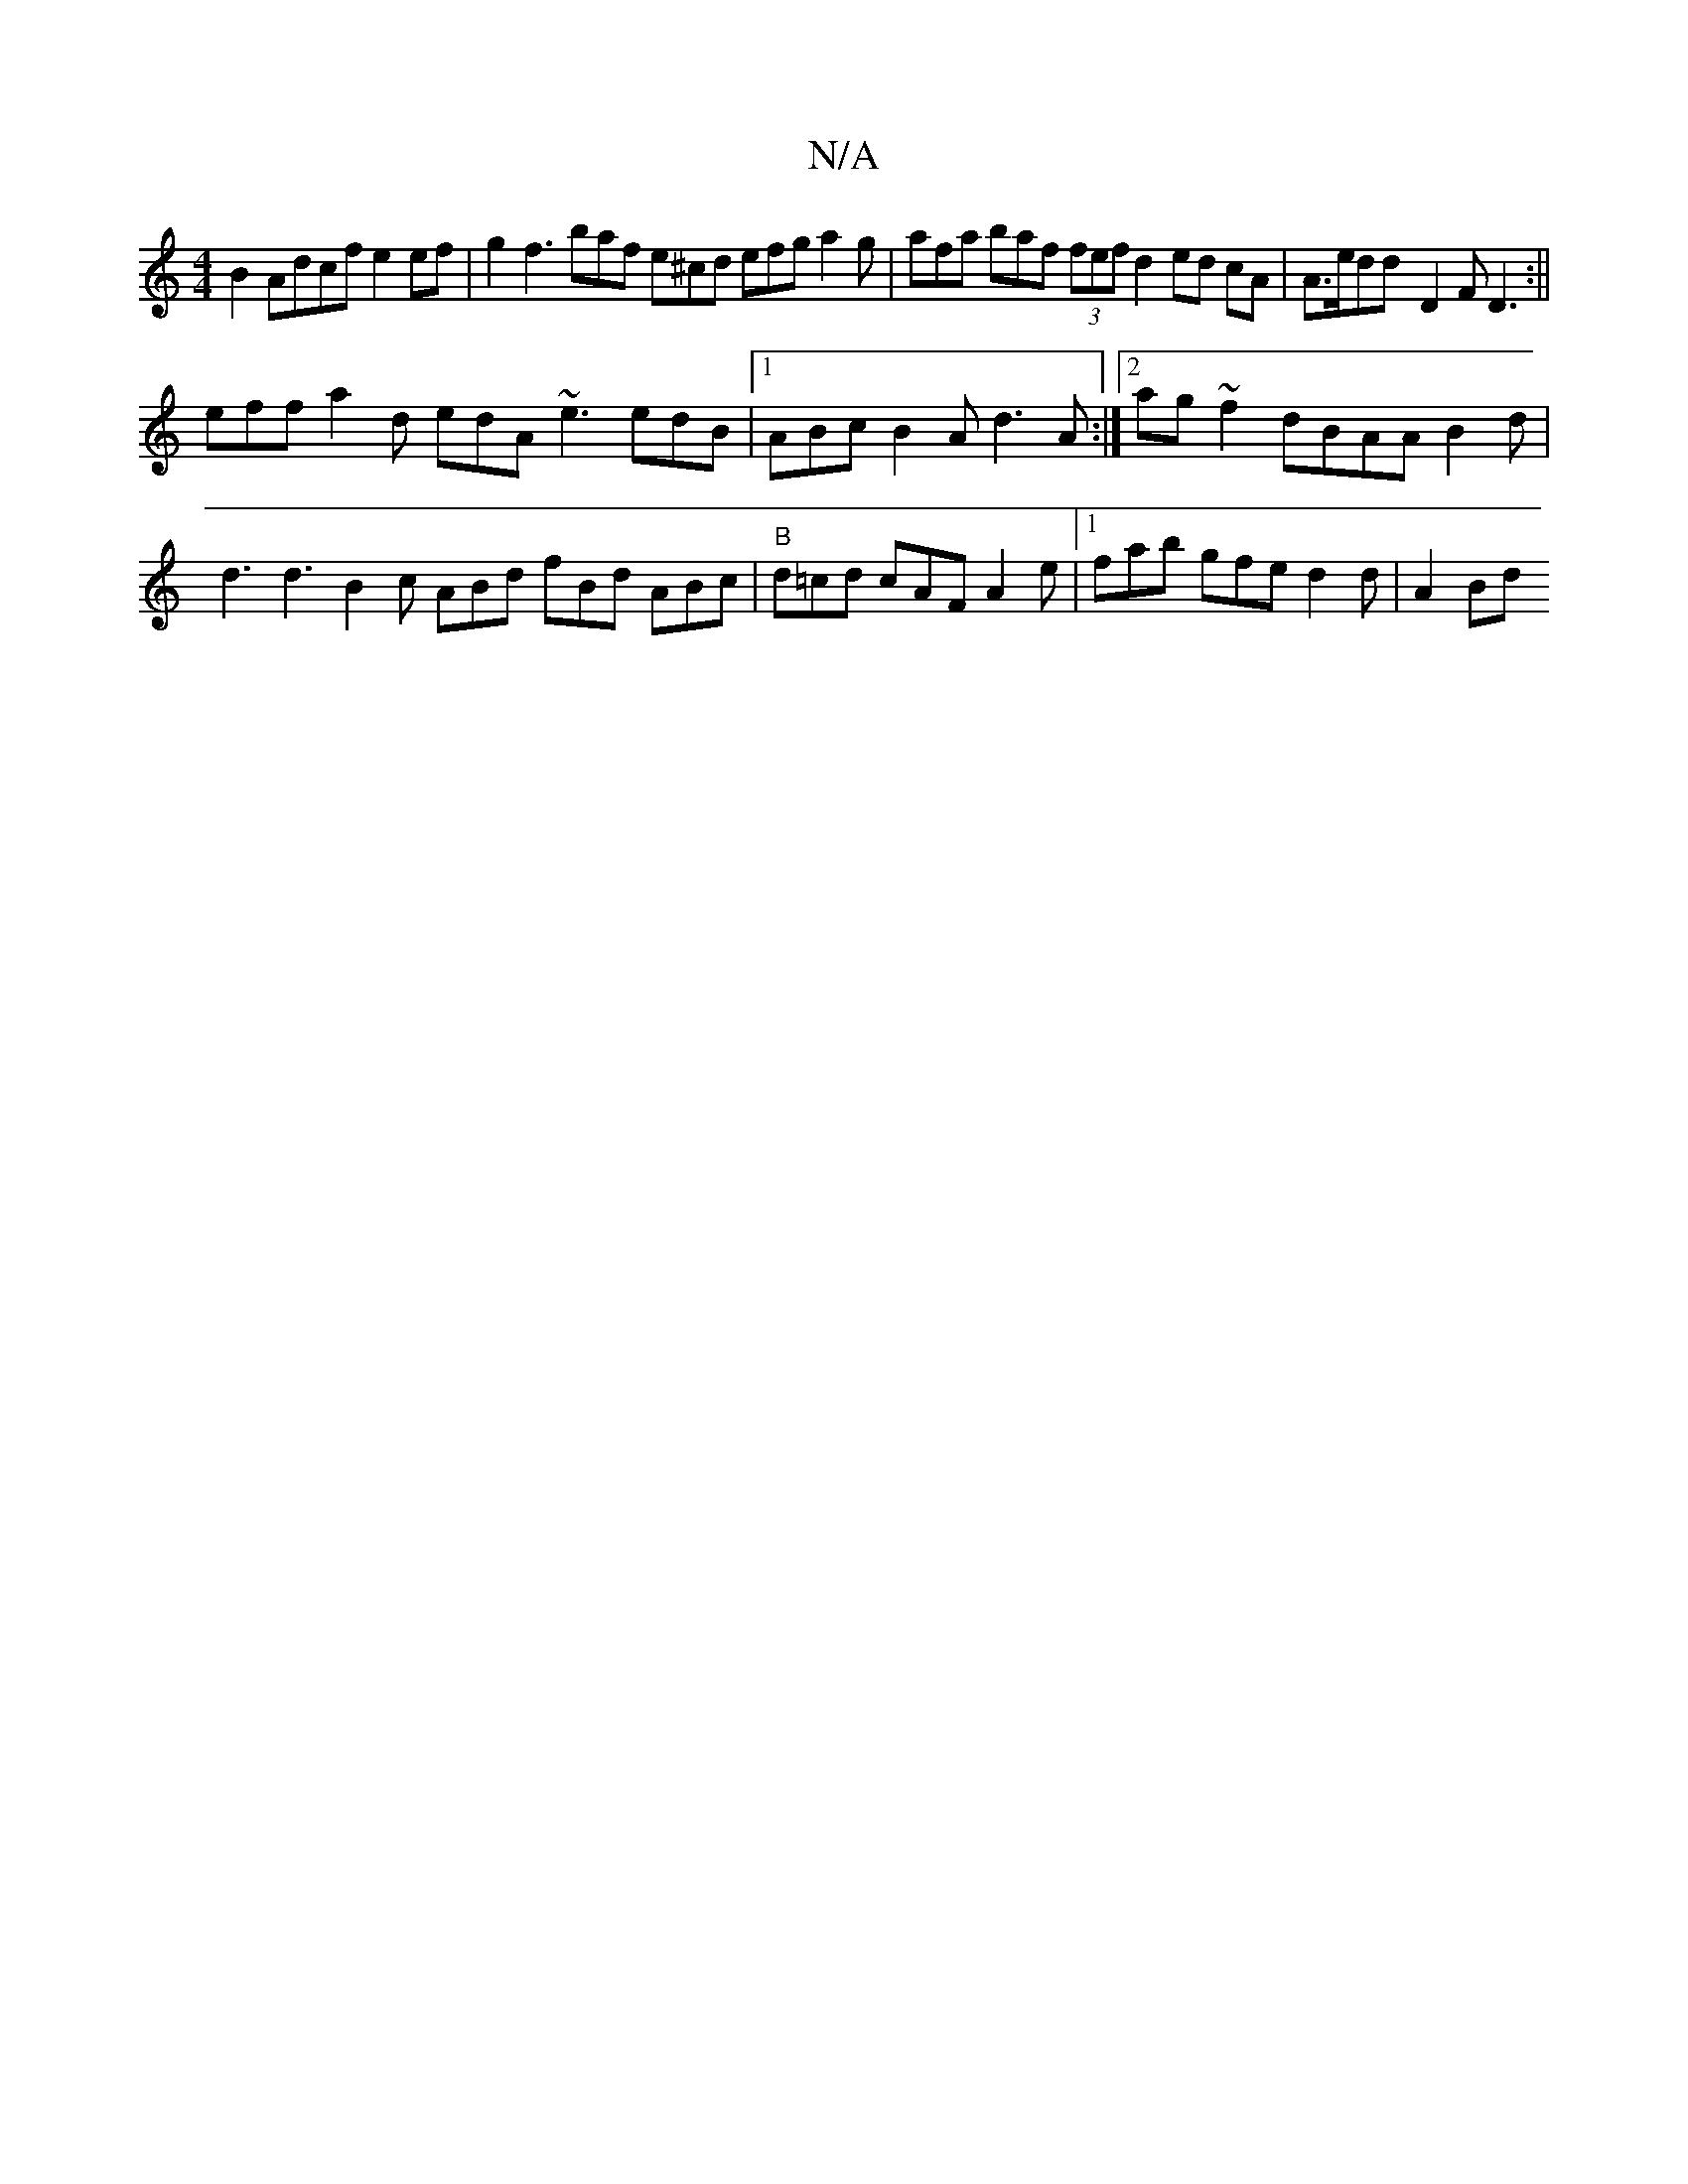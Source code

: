 X:1
T:N/A
M:4/4
R:N/A
K:Cmajor
 B2 Adcf e2ef | g2f3 baf e^cd efg a2g|afa baf (3fef d2 ed cA | A>edd- D2 F D3 :||
eff a2d edA ~e3 edB|1 ABc B2A d3 A :|2 ag~f2 dBAA B2d | d3 d3 B2c ABd fBd ABc | "B"d=cd cAF A2 e |1 fab gfe d2d | A2Bd